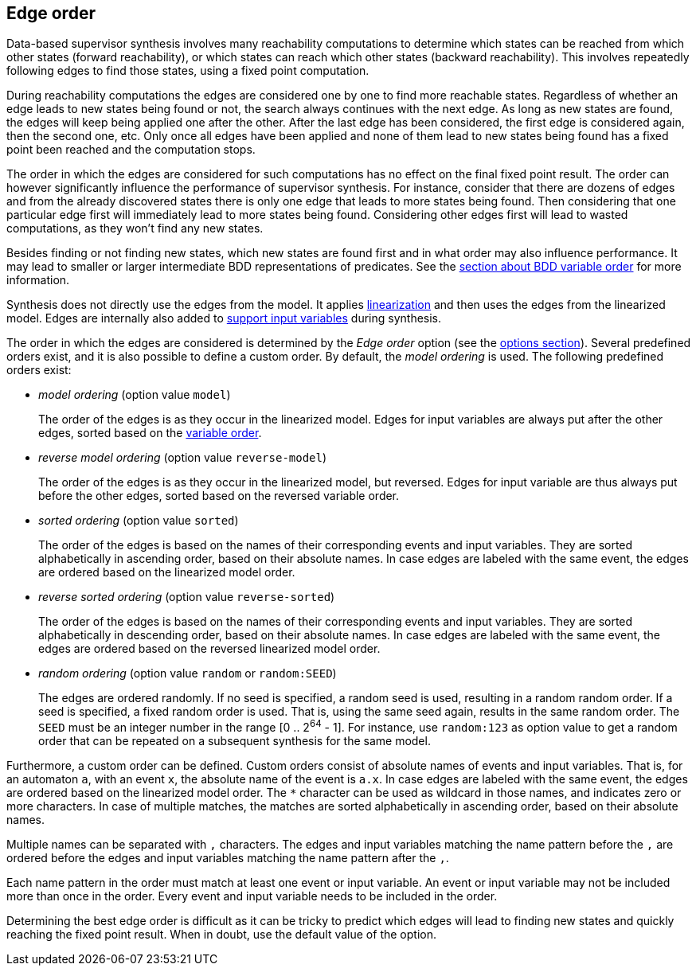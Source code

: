 //////////////////////////////////////////////////////////////////////////////
// Copyright (c) 2010, 2022 Contributors to the Eclipse Foundation
//
// See the NOTICE file(s) distributed with this work for additional
// information regarding copyright ownership.
//
// This program and the accompanying materials are made available
// under the terms of the MIT License which is available at
// https://opensource.org/licenses/MIT
//
// SPDX-License-Identifier: MIT
//////////////////////////////////////////////////////////////////////////////

indexterm:[data-based supervisory controller synthesis,edge order]

[[tools-datasynth-edge-order]]
== Edge order

Data-based supervisor synthesis involves many reachability computations to determine which states can be reached from which other states (forward reachability), or which states can reach which other states (backward reachability).
This involves repeatedly following edges to find those states, using a fixed point computation.

During reachability computations the edges are considered one by one to find more reachable states.
Regardless of whether an edge leads to new states being found or not, the search always continues with the next edge.
As long as new states are found, the edges will keep being applied one after the other.
After the last edge has been considered, the first edge is considered again, then the second one, etc.
Only once all edges have been applied and none of them lead to new states being found has a fixed point been reached and the computation stops.

The order in which the edges are considered for such computations has no effect on the final fixed point result.
The order can however significantly influence the performance of supervisor synthesis.
For instance, consider that there are dozens of edges and from the already discovered states there is only one edge that leads to more states being found.
Then considering that one particular edge first will immediately lead to more states being found.
Considering other edges first will lead to wasted computations, as they won't find any new states.

Besides finding or not finding new states, which new states are found first and in what order may also influence performance.
It may lead to smaller or larger intermediate BDD representations of predicates.
See the <<tools-datasynth-var-order,section about BDD variable order>> for more information.

Synthesis does not directly use the edges from the model.
It applies <<tools-cif2cif-chapter-linearize-product,linearization>> and then uses the edges from the linearized model.
Edges are internally also added to <<tools-datasynth-input-vars,support input variables>> during synthesis.

The order in which the edges are considered is determined by the _Edge order_ option (see the <<tools-datasynth-options,options section>>).
Several predefined orders exist, and it is also possible to define a custom order.
By default, the _model ordering_ is used.
The following predefined orders exist:

* _model ordering_ (option value `model`)
+
The order of the edges is as they occur in the linearized model.
Edges for input variables are always put after the other edges, sorted based on the <<tools-datasynth-var-order,variable order>>.

* _reverse model ordering_ (option value `reverse-model`)
+
The order of the edges is as they occur in the linearized model, but reversed.
Edges for input variable are thus always put before the other edges, sorted based on the reversed variable order.

* _sorted ordering_ (option value `sorted`)
+
The order of the edges is based on the names of their corresponding events and input variables.
They are sorted alphabetically in ascending order, based on their absolute names.
In case edges are labeled with the same event, the edges are ordered based on the linearized model order.

* _reverse sorted ordering_ (option value `reverse-sorted`)
+
The order of the edges is based on the names of their corresponding events and input variables.
They are sorted alphabetically in descending order, based on their absolute names.
In case edges are labeled with the same event, the edges are ordered based on the reversed linearized model order.

* _random ordering_ (option value `random` or `random:SEED`)
+
The edges are ordered randomly.
If no seed is specified, a random seed is used, resulting in a random random order.
If a seed is specified, a fixed random order is used.
That is, using the same seed again, results in the same random order.
The `SEED` must be an integer number in the range [0 .. 2^64^ - 1].
For instance, use `random:123` as option value to get a random order that can be repeated on a subsequent synthesis for the same model.

Furthermore, a custom order can be defined.
Custom orders consist of absolute names of events and input variables.
That is, for an automaton `a`, with an event `x`, the absolute name of the event is `a.x`.
In case edges are labeled with the same event, the edges are ordered based on the linearized model order.
The `+*+` character can be used as wildcard in those names, and indicates zero or more characters.
In case of multiple matches, the matches are sorted alphabetically in ascending order, based on their absolute names.

Multiple names can be separated with `,` characters.
The edges and input variables matching the name pattern before the `,` are ordered before the edges and input variables matching the name pattern after the `,`.

Each name pattern in the order must match at least one event or input variable.
An event or input variable may not be included more than once in the order.
Every event and input variable needs to be included in the order.

Determining the best edge order is difficult as it can be tricky to predict which edges will lead to finding new states and quickly reaching the fixed point result.
When in doubt, use the default value of the option.

